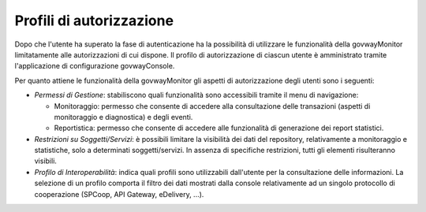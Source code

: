 .. _mon_accesso_profili:

Profili di autorizzazione
-------------------------

Dopo che l'utente ha superato la fase di autenticazione ha la
possibilità di utilizzare le funzionalità della govwayMonitor
limitatamente alle autorizzazioni di cui dispone. Il profilo di
autorizzazione di ciascun utente è amministrato tramite l'applicazione
di configurazione govwayConsole.

Per quanto attiene le funzionalità della govwayMonitor gli aspetti di
autorizzazione degli utenti sono i seguenti:

-  *Permessi di Gestione*: stabiliscono quali funzionalità sono
   accessibili tramite il menu di navigazione:

   -  Monitoraggio: permesso che consente di accedere alla consultazione
      delle transazioni (aspetti di monitoraggio e diagnostica) e degli
      eventi.

   -  Reportistica: permesso che consente di accedere alle funzionalità
      di generazione dei report statistici.

-  *Restrizioni su Soggetti/Servizi*: è possibili limitare la visibilità
   dei dati del repository, relativamente a monitoraggio e statistiche,
   solo a determinati soggetti/servizi. In assenza di specifiche
   restrizioni, tutti gli elementi risulteranno visibili.

-  *Profilo di Interoperabilità*: indica quali profili sono utilizzabili
   dall'utente per la consultazione delle informazioni. La selezione di
   un profilo comporta il filtro dei dati mostrati dalla console
   relativamente ad un singolo protocollo di cooperazione (SPCoop, API
   Gateway, eDelivery, ...).
